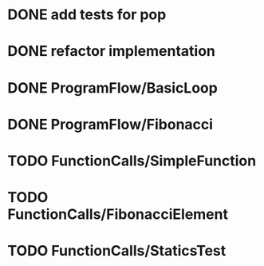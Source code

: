 * DONE add tests for pop
* DONE refactor implementation
* DONE ProgramFlow/BasicLoop
* DONE ProgramFlow/Fibonacci
* TODO FunctionCalls/SimpleFunction
* TODO FunctionCalls/FibonacciElement
* TODO FunctionCalls/StaticsTest
